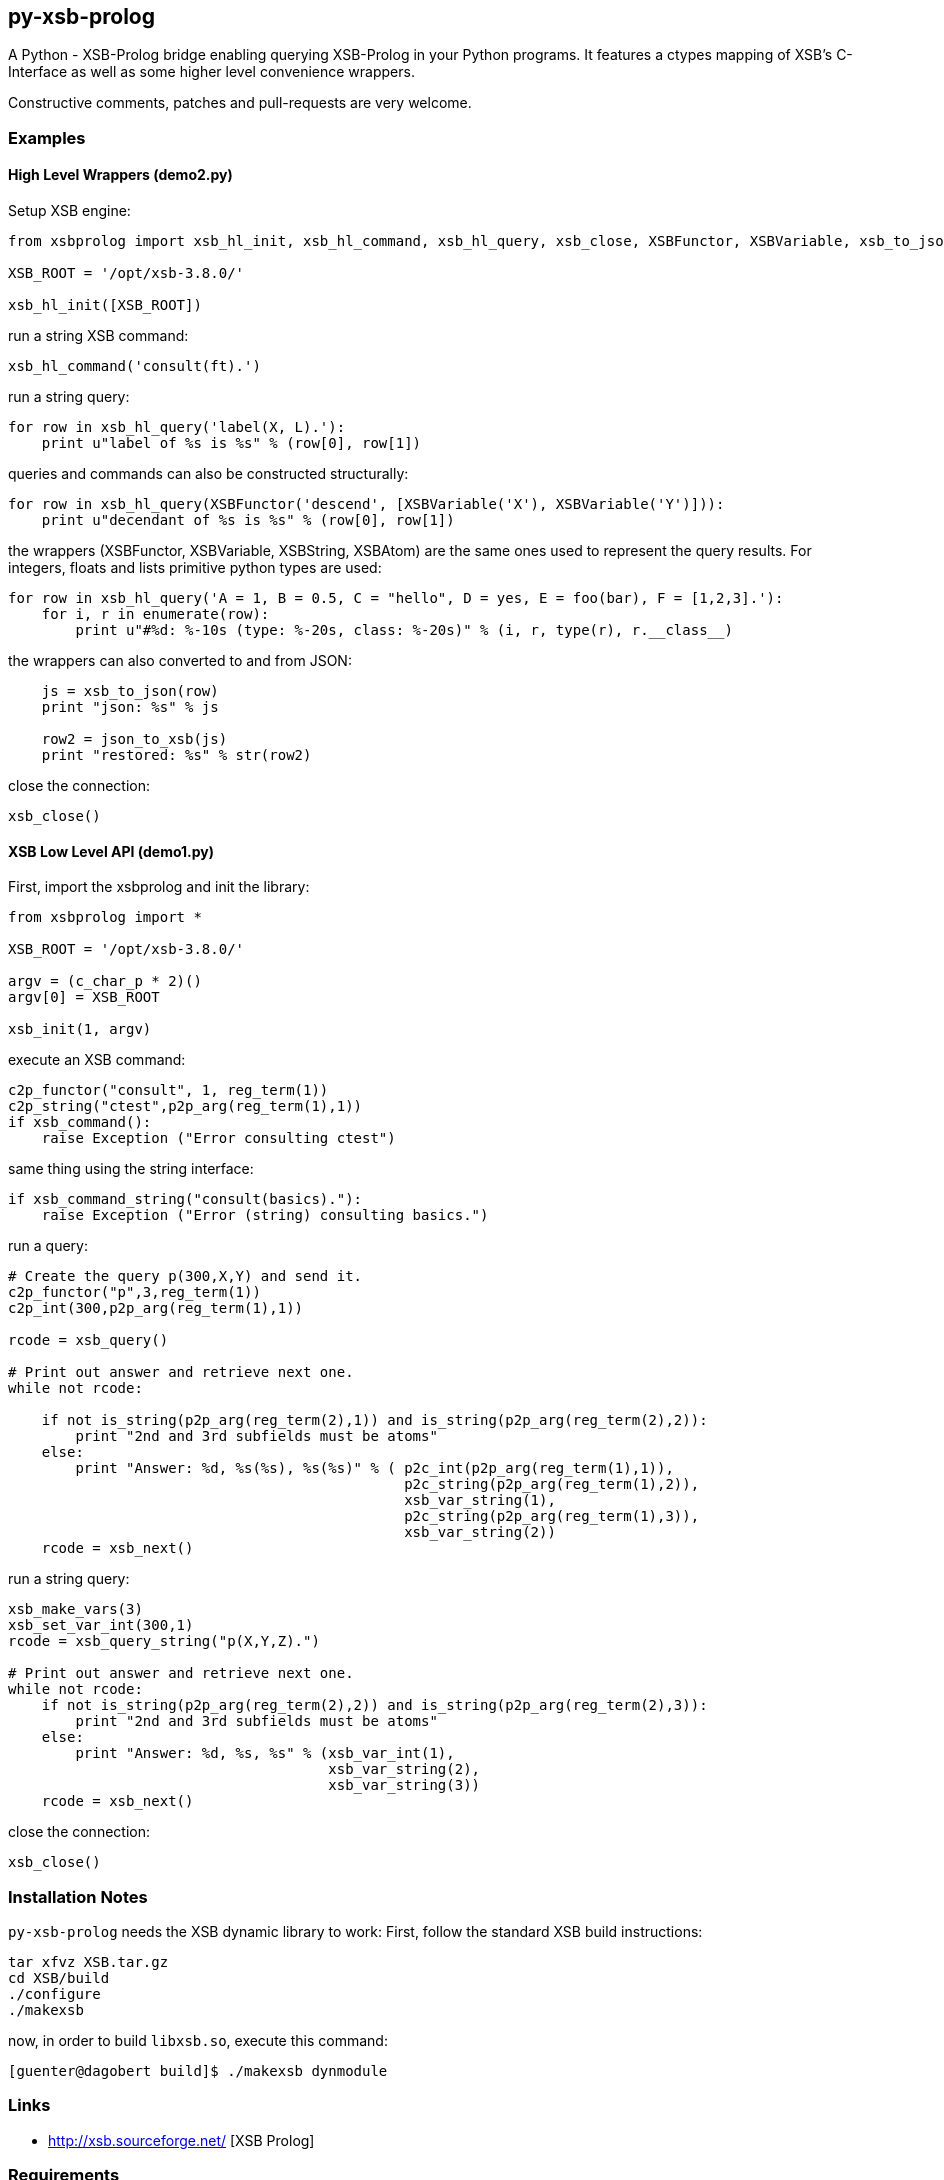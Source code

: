 py-xsb-prolog
-------------

A Python - XSB-Prolog bridge enabling querying XSB-Prolog in your Python
programs. It features a ctypes mapping of XSB's C-Interface as well as some
higher level convenience wrappers.

Constructive comments, patches and pull-requests are very welcome.

Examples
~~~~~~~~

High Level Wrappers (demo2.py)
^^^^^^^^^^^^^^^^^^^^^^^^^^^^^^

Setup XSB engine:

[source,python]
----
from xsbprolog import xsb_hl_init, xsb_hl_command, xsb_hl_query, xsb_close, XSBFunctor, XSBVariable, xsb_to_json, json_to_xsb

XSB_ROOT = '/opt/xsb-3.8.0/'

xsb_hl_init([XSB_ROOT])
----

run a string XSB command:
[source,python]
----
xsb_hl_command('consult(ft).')
----

run a string query:
[source,python]
----
for row in xsb_hl_query('label(X, L).'):
    print u"label of %s is %s" % (row[0], row[1])
----

queries and commands can also be constructed structurally:

[source,python]
----
for row in xsb_hl_query(XSBFunctor('descend', [XSBVariable('X'), XSBVariable('Y')])):
    print u"decendant of %s is %s" % (row[0], row[1])
----

the wrappers (XSBFunctor, XSBVariable, XSBString, XSBAtom) are the same ones used to represent the query results. 
For integers, floats and lists primitive python types are used:

[source,python]
----
for row in xsb_hl_query('A = 1, B = 0.5, C = "hello", D = yes, E = foo(bar), F = [1,2,3].'):
    for i, r in enumerate(row):
        print u"#%d: %-10s (type: %-20s, class: %-20s)" % (i, r, type(r), r.__class__)
----

the wrappers can also converted to and from JSON:

[source,python]
----
    js = xsb_to_json(row)
    print "json: %s" % js

    row2 = json_to_xsb(js)
    print "restored: %s" % str(row2)
----

close the connection:
[source,python]
----
xsb_close()
----

XSB Low Level API (demo1.py)
^^^^^^^^^^^^^^^^^^^^^^^^^^^^

First, import the xsbprolog and init the library:
[source,python]
----
from xsbprolog import *

XSB_ROOT = '/opt/xsb-3.8.0/'

argv = (c_char_p * 2)()
argv[0] = XSB_ROOT

xsb_init(1, argv)
----

execute an XSB command:

[source,python]
----
c2p_functor("consult", 1, reg_term(1))
c2p_string("ctest",p2p_arg(reg_term(1),1))
if xsb_command():
    raise Exception ("Error consulting ctest")
----

same thing using the string interface:
[source,python]
----
if xsb_command_string("consult(basics)."):
    raise Exception ("Error (string) consulting basics.")
----

run a query:
[source,python]
----
# Create the query p(300,X,Y) and send it.
c2p_functor("p",3,reg_term(1))
c2p_int(300,p2p_arg(reg_term(1),1))

rcode = xsb_query()

# Print out answer and retrieve next one.
while not rcode:

    if not is_string(p2p_arg(reg_term(2),1)) and is_string(p2p_arg(reg_term(2),2)):
        print "2nd and 3rd subfields must be atoms"
    else:
        print "Answer: %d, %s(%s), %s(%s)" % ( p2c_int(p2p_arg(reg_term(1),1)),
                                               p2c_string(p2p_arg(reg_term(1),2)),
                                               xsb_var_string(1),
                                               p2c_string(p2p_arg(reg_term(1),3)),
                                               xsb_var_string(2))
    rcode = xsb_next()
----

run a string query:
[source,python]
----
xsb_make_vars(3)
xsb_set_var_int(300,1)
rcode = xsb_query_string("p(X,Y,Z).")

# Print out answer and retrieve next one.
while not rcode:
    if not is_string(p2p_arg(reg_term(2),2)) and is_string(p2p_arg(reg_term(2),3)):
        print "2nd and 3rd subfields must be atoms"
    else:
        print "Answer: %d, %s, %s" % (xsb_var_int(1),
                                      xsb_var_string(2),
                                      xsb_var_string(3))
    rcode = xsb_next()
----

close the connection:
[source,python]
----
xsb_close()
----

Installation Notes
~~~~~~~~~~~~~~~~~~

`py-xsb-prolog` needs the XSB dynamic library to work: First, follow the standard XSB build instructions:

[source,bash]
----
tar xfvz XSB.tar.gz 
cd XSB/build
./configure
./makexsb 
----

now, in order to build `libxsb.so`, execute this command:

[source,bash]
----
[guenter@dagobert build]$ ./makexsb dynmodule
----

Links
~~~~~

* http://xsb.sourceforge.net/ [XSB Prolog]

Requirements
~~~~~~~~~~~~

* Python 2 
* libxsb.so shared library installed and in ld's path

License
~~~~~~~

My own code is Apache-2.0 licensed unless otherwise noted in the script's copyright
headers.

Author
~~~~~~

Guenter Bartsch <guenter@zamia.org>

